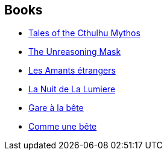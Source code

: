 :jbake-type: post
:jbake-status: published
:jbake-title: Philip José Farmer
:jbake-tags: author
:jbake-date: 1996-01-01
:jbake-depth: ../../
:jbake-uri: goodreads/authors/10089.adoc
:jbake-bigImage: https://images.gr-assets.com/authors/1234714074p5/10089.jpg
:jbake-source: https://www.goodreads.com/author/show/10089
:jbake-style: goodreads goodreads-author no-index

## Books
* link:../books/9780345422040.html[Tales of the Cthulhu Mythos]
* link:../books/9781585677153.html[The Unreasoning Mask]
* link:../books/9782070328369.html[Les Amants étrangers]
* link:../books/9782253121909.html[La Nuit de La Lumiere]
* link:../books/9782266028738.html[Gare à la bête]
* link:../books/9782266028745.html[Comme une bête]